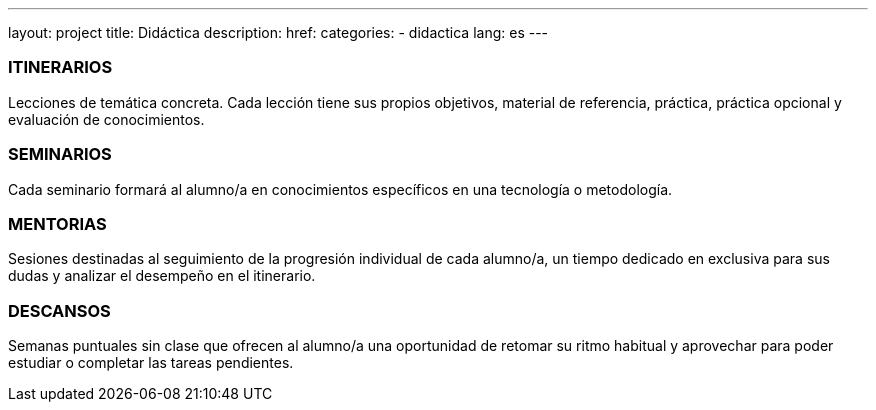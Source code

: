 ---
layout: project
title: Didáctica
description:
href:
categories:
  - didactica
lang: es
---

[.col-sm-3]
### ITINERARIOS

[.text-left]
Lecciones de temática concreta. Cada lección tiene sus propios
objetivos, material de referencia, práctica, práctica opcional y evaluación de conocimientos.

[.col-sm-3]
### SEMINARIOS

[.text-left]
Cada seminario formará al alumno/a en conocimientos específicos en una tecnología o metodología.

[.col-sm-3]
### MENTORIAS

[.text-left]
Sesiones destinadas al seguimiento de la progresión individual de cada alumno/a,
un tiempo dedicado en exclusiva para sus dudas y analizar el desempeño en el itinerario.

[.col-sm-3]
### DESCANSOS

[.text-left]
Semanas puntuales sin clase que ofrecen al alumno/a una oportunidad de retomar su
ritmo habitual y aprovechar para poder estudiar o completar las tareas pendientes.